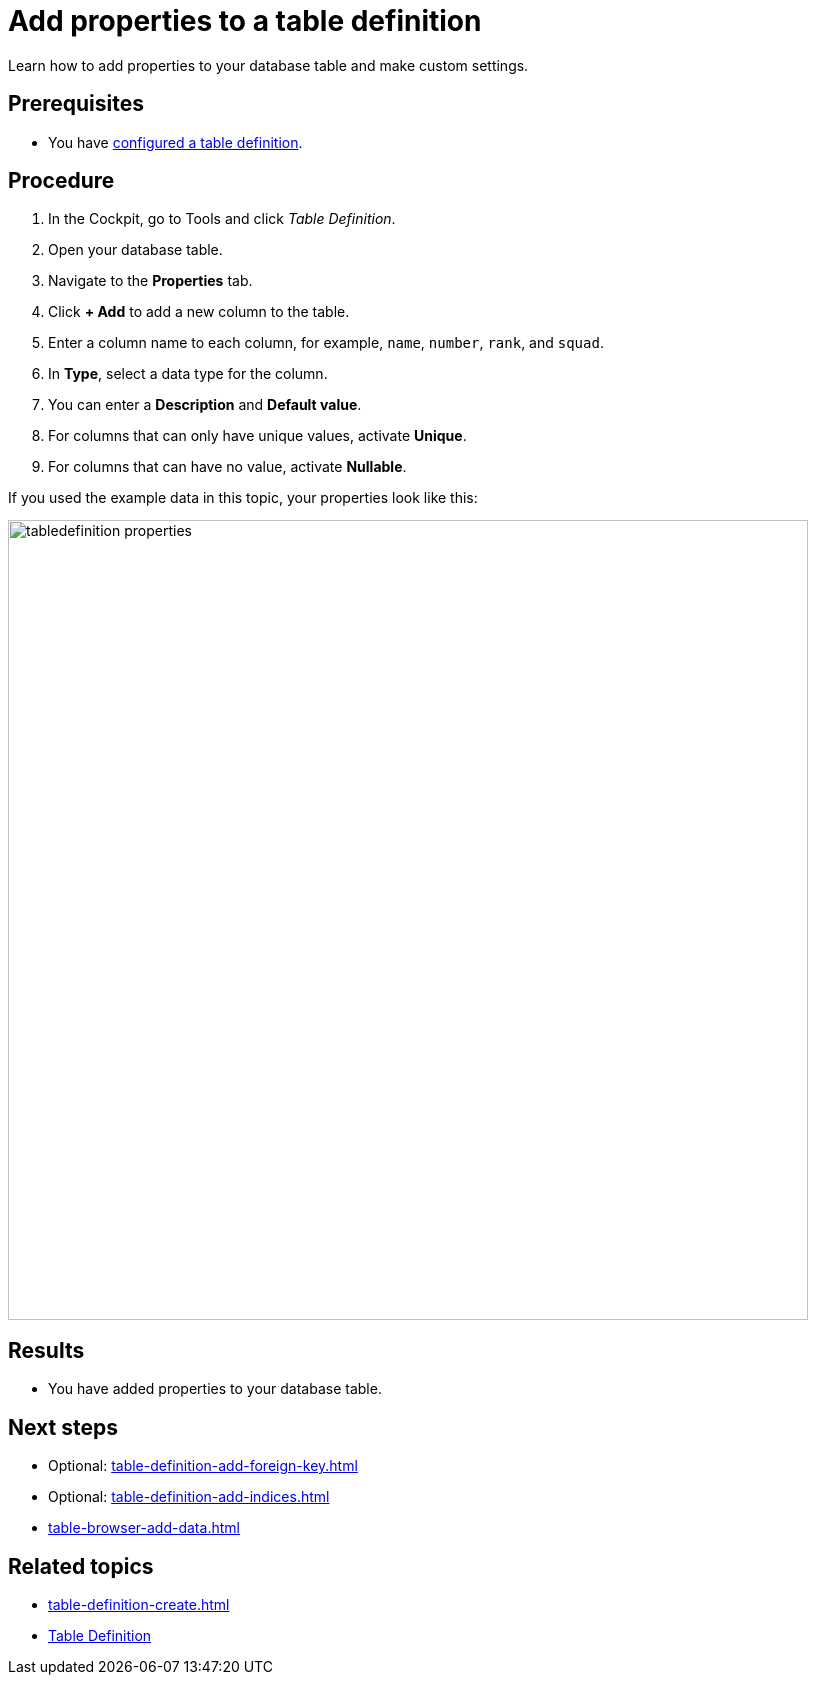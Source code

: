 = Add properties to a table definition

Learn how to add properties to your database table and make custom settings.
//In this topic, you learn...

== Prerequisites

* You have xref:table-definition-configure.adoc[configured a table definition].

== Procedure

. In the Cockpit, go to Tools and click _Table Definition_.
. Open your database table.
. Navigate to the *Properties* tab.
. Click *+ Add* to add a new column to the table.
. Enter a column name to each column, for example, `name`, `number`, `rank`, and `squad`.
. In *Type*, select a data type for the column.
//todo Helle: write reference topic on data types and add link here.
//Fabian: Do we really need such a reference topic? This is the only time I saw these data types before and most of them are self-explanatory.
. You can enter a *Description* and *Default value*.
. For columns that can only have unique values, activate *Unique*.
. For columns that can have no value, activate *Nullable*.

If you used the example data in this topic, your properties look like this:

image::tabledefinition-properties.png[width=800]

== Results

* You have added properties to your database table.

== Next steps
* Optional: xref:table-definition-add-foreign-key.adoc[]
* Optional: xref:table-definition-add-indices.adoc[]
* xref:table-browser-add-data.adoc[]

== Related topics

* xref:table-definition-create.adoc[]
* xref:table-definition.adoc[Table Definition]